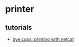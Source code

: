 * printer
** tutorials
- [[https://retrohacker.substack.com/p/bye-cups-printing-with-netcat][bye cups: printing with netcat]]
